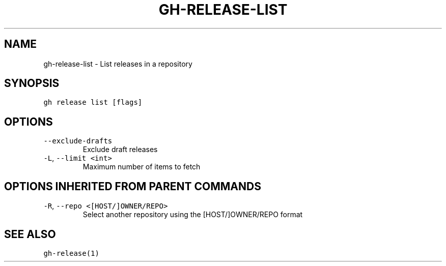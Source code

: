 .nh
.TH "GH-RELEASE-LIST" "1" "Jun 2022" "GitHub CLI 2.12.1" "GitHub CLI manual"

.SH NAME
.PP
gh-release-list - List releases in a repository


.SH SYNOPSIS
.PP
\fB\fCgh release list [flags]\fR


.SH OPTIONS
.TP
\fB\fC--exclude-drafts\fR
Exclude draft releases

.TP
\fB\fC-L\fR, \fB\fC--limit\fR \fB\fC<int>\fR
Maximum number of items to fetch


.SH OPTIONS INHERITED FROM PARENT COMMANDS
.TP
\fB\fC-R\fR, \fB\fC--repo\fR \fB\fC<[HOST/]OWNER/REPO>\fR
Select another repository using the [HOST/]OWNER/REPO format


.SH SEE ALSO
.PP
\fB\fCgh-release(1)\fR
